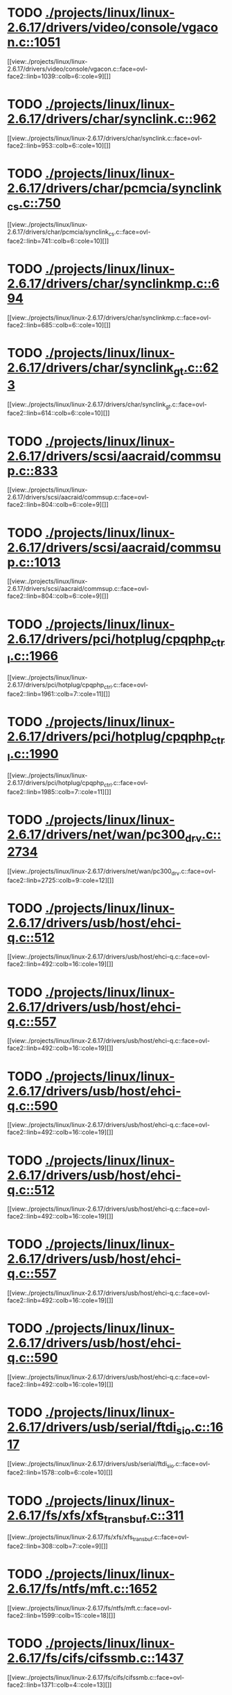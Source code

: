 * TODO [[view:./projects/linux/linux-2.6.17/drivers/video/console/vgacon.c::face=ovl-face1::linb=1051::colb=25::cole=28][ ./projects/linux/linux-2.6.17/drivers/video/console/vgacon.c::1051]]
[[view:./projects/linux/linux-2.6.17/drivers/video/console/vgacon.c::face=ovl-face2::linb=1039::colb=6::cole=9][]]
* TODO [[view:./projects/linux/linux-2.6.17/drivers/char/synclink.c::face=ovl-face1::linb=962::colb=6::cole=10][ ./projects/linux/linux-2.6.17/drivers/char/synclink.c::962]]
[[view:./projects/linux/linux-2.6.17/drivers/char/synclink.c::face=ovl-face2::linb=953::colb=6::cole=10][]]
* TODO [[view:./projects/linux/linux-2.6.17/drivers/char/pcmcia/synclink_cs.c::face=ovl-face1::linb=750::colb=6::cole=10][ ./projects/linux/linux-2.6.17/drivers/char/pcmcia/synclink_cs.c::750]]
[[view:./projects/linux/linux-2.6.17/drivers/char/pcmcia/synclink_cs.c::face=ovl-face2::linb=741::colb=6::cole=10][]]
* TODO [[view:./projects/linux/linux-2.6.17/drivers/char/synclinkmp.c::face=ovl-face1::linb=694::colb=6::cole=10][ ./projects/linux/linux-2.6.17/drivers/char/synclinkmp.c::694]]
[[view:./projects/linux/linux-2.6.17/drivers/char/synclinkmp.c::face=ovl-face2::linb=685::colb=6::cole=10][]]
* TODO [[view:./projects/linux/linux-2.6.17/drivers/char/synclink_gt.c::face=ovl-face1::linb=623::colb=6::cole=10][ ./projects/linux/linux-2.6.17/drivers/char/synclink_gt.c::623]]
[[view:./projects/linux/linux-2.6.17/drivers/char/synclink_gt.c::face=ovl-face2::linb=614::colb=6::cole=10][]]
* TODO [[view:./projects/linux/linux-2.6.17/drivers/scsi/aacraid/commsup.c::face=ovl-face1::linb=833::colb=8::cole=11][ ./projects/linux/linux-2.6.17/drivers/scsi/aacraid/commsup.c::833]]
[[view:./projects/linux/linux-2.6.17/drivers/scsi/aacraid/commsup.c::face=ovl-face2::linb=804::colb=6::cole=9][]]
* TODO [[view:./projects/linux/linux-2.6.17/drivers/scsi/aacraid/commsup.c::face=ovl-face1::linb=1013::colb=6::cole=9][ ./projects/linux/linux-2.6.17/drivers/scsi/aacraid/commsup.c::1013]]
[[view:./projects/linux/linux-2.6.17/drivers/scsi/aacraid/commsup.c::face=ovl-face2::linb=804::colb=6::cole=9][]]
* TODO [[view:./projects/linux/linux-2.6.17/drivers/pci/hotplug/cpqphp_ctrl.c::face=ovl-face1::linb=1966::colb=6::cole=10][ ./projects/linux/linux-2.6.17/drivers/pci/hotplug/cpqphp_ctrl.c::1966]]
[[view:./projects/linux/linux-2.6.17/drivers/pci/hotplug/cpqphp_ctrl.c::face=ovl-face2::linb=1961::colb=7::cole=11][]]
* TODO [[view:./projects/linux/linux-2.6.17/drivers/pci/hotplug/cpqphp_ctrl.c::face=ovl-face1::linb=1990::colb=6::cole=10][ ./projects/linux/linux-2.6.17/drivers/pci/hotplug/cpqphp_ctrl.c::1990]]
[[view:./projects/linux/linux-2.6.17/drivers/pci/hotplug/cpqphp_ctrl.c::face=ovl-face2::linb=1985::colb=7::cole=11][]]
* TODO [[view:./projects/linux/linux-2.6.17/drivers/net/wan/pc300_drv.c::face=ovl-face1::linb=2734::colb=10::cole=13][ ./projects/linux/linux-2.6.17/drivers/net/wan/pc300_drv.c::2734]]
[[view:./projects/linux/linux-2.6.17/drivers/net/wan/pc300_drv.c::face=ovl-face2::linb=2725::colb=9::cole=12][]]
* TODO [[view:./projects/linux/linux-2.6.17/drivers/usb/host/ehci-q.c::face=ovl-face1::linb=512::colb=17::cole=20][ ./projects/linux/linux-2.6.17/drivers/usb/host/ehci-q.c::512]]
[[view:./projects/linux/linux-2.6.17/drivers/usb/host/ehci-q.c::face=ovl-face2::linb=492::colb=16::cole=19][]]
* TODO [[view:./projects/linux/linux-2.6.17/drivers/usb/host/ehci-q.c::face=ovl-face1::linb=557::colb=17::cole=20][ ./projects/linux/linux-2.6.17/drivers/usb/host/ehci-q.c::557]]
[[view:./projects/linux/linux-2.6.17/drivers/usb/host/ehci-q.c::face=ovl-face2::linb=492::colb=16::cole=19][]]
* TODO [[view:./projects/linux/linux-2.6.17/drivers/usb/host/ehci-q.c::face=ovl-face1::linb=590::colb=18::cole=21][ ./projects/linux/linux-2.6.17/drivers/usb/host/ehci-q.c::590]]
[[view:./projects/linux/linux-2.6.17/drivers/usb/host/ehci-q.c::face=ovl-face2::linb=492::colb=16::cole=19][]]
* TODO [[view:./projects/linux/linux-2.6.17/drivers/usb/host/ehci-q.c::face=ovl-face1::linb=512::colb=17::cole=20][ ./projects/linux/linux-2.6.17/drivers/usb/host/ehci-q.c::512]]
[[view:./projects/linux/linux-2.6.17/drivers/usb/host/ehci-q.c::face=ovl-face2::linb=492::colb=16::cole=19][]]
* TODO [[view:./projects/linux/linux-2.6.17/drivers/usb/host/ehci-q.c::face=ovl-face1::linb=557::colb=17::cole=20][ ./projects/linux/linux-2.6.17/drivers/usb/host/ehci-q.c::557]]
[[view:./projects/linux/linux-2.6.17/drivers/usb/host/ehci-q.c::face=ovl-face2::linb=492::colb=16::cole=19][]]
* TODO [[view:./projects/linux/linux-2.6.17/drivers/usb/host/ehci-q.c::face=ovl-face1::linb=590::colb=18::cole=21][ ./projects/linux/linux-2.6.17/drivers/usb/host/ehci-q.c::590]]
[[view:./projects/linux/linux-2.6.17/drivers/usb/host/ehci-q.c::face=ovl-face2::linb=492::colb=16::cole=19][]]
* TODO [[view:./projects/linux/linux-2.6.17/drivers/usb/serial/ftdi_sio.c::face=ovl-face1::linb=1617::colb=6::cole=10][ ./projects/linux/linux-2.6.17/drivers/usb/serial/ftdi_sio.c::1617]]
[[view:./projects/linux/linux-2.6.17/drivers/usb/serial/ftdi_sio.c::face=ovl-face2::linb=1578::colb=6::cole=10][]]
* TODO [[view:./projects/linux/linux-2.6.17/fs/xfs/xfs_trans_buf.c::face=ovl-face1::linb=311::colb=7::cole=9][ ./projects/linux/linux-2.6.17/fs/xfs/xfs_trans_buf.c::311]]
[[view:./projects/linux/linux-2.6.17/fs/xfs/xfs_trans_buf.c::face=ovl-face2::linb=308::colb=7::cole=9][]]
* TODO [[view:./projects/linux/linux-2.6.17/fs/ntfs/mft.c::face=ovl-face1::linb=1652::colb=15::cole=18][ ./projects/linux/linux-2.6.17/fs/ntfs/mft.c::1652]]
[[view:./projects/linux/linux-2.6.17/fs/ntfs/mft.c::face=ovl-face2::linb=1599::colb=15::cole=18][]]
* TODO [[view:./projects/linux/linux-2.6.17/fs/cifs/cifssmb.c::face=ovl-face1::linb=1437::colb=5::cole=14][ ./projects/linux/linux-2.6.17/fs/cifs/cifssmb.c::1437]]
[[view:./projects/linux/linux-2.6.17/fs/cifs/cifssmb.c::face=ovl-face2::linb=1371::colb=4::cole=13][]]
* TODO [[view:./projects/linux/linux-2.6.17/net/appletalk/ddp.c::face=ovl-face1::linb=833::colb=29::cole=33][ ./projects/linux/linux-2.6.17/net/appletalk/ddp.c::833]]
[[view:./projects/linux/linux-2.6.17/net/appletalk/ddp.c::face=ovl-face2::linb=816::colb=29::cole=33][]]
* TODO [[view:./projects/linux/linux-2.6.17/net/ipv6/netfilter/ip6t_frag.c::face=ovl-face1::linb=97::colb=9::cole=11][ ./projects/linux/linux-2.6.17/net/ipv6/netfilter/ip6t_frag.c::97]]
[[view:./projects/linux/linux-2.6.17/net/ipv6/netfilter/ip6t_frag.c::face=ovl-face2::linb=60::colb=5::cole=7][]]
* TODO [[view:./projects/linux/linux-2.6.17/net/ipv6/netfilter/ip6t_dst.c::face=ovl-face1::linb=101::colb=8::cole=10][ ./projects/linux/linux-2.6.17/net/ipv6/netfilter/ip6t_dst.c::101]]
[[view:./projects/linux/linux-2.6.17/net/ipv6/netfilter/ip6t_dst.c::face=ovl-face2::linb=82::colb=5::cole=7][]]
* TODO [[view:./projects/linux/linux-2.6.17/net/ipv6/netfilter/ip6t_rt.c::face=ovl-face1::linb=101::colb=8::cole=10][ ./projects/linux/linux-2.6.17/net/ipv6/netfilter/ip6t_rt.c::101]]
[[view:./projects/linux/linux-2.6.17/net/ipv6/netfilter/ip6t_rt.c::face=ovl-face2::linb=66::colb=5::cole=7][]]
* TODO [[view:./projects/linux/linux-2.6.17/net/ipv6/netfilter/ip6t_ah.c::face=ovl-face1::linb=86::colb=9::cole=11][ ./projects/linux/linux-2.6.17/net/ipv6/netfilter/ip6t_ah.c::86]]
[[view:./projects/linux/linux-2.6.17/net/ipv6/netfilter/ip6t_ah.c::face=ovl-face2::linb=62::colb=5::cole=7][]]
* TODO [[view:./projects/linux/linux-2.6.17/net/ipv6/netfilter/ip6t_hbh.c::face=ovl-face1::linb=101::colb=8::cole=10][ ./projects/linux/linux-2.6.17/net/ipv6/netfilter/ip6t_hbh.c::101]]
[[view:./projects/linux/linux-2.6.17/net/ipv6/netfilter/ip6t_hbh.c::face=ovl-face2::linb=82::colb=5::cole=7][]]
* TODO [[view:./projects/linux/linux-2.6.17/arch/s390/kernel/debug.c::face=ovl-face1::linb=390::colb=12::cole=14][ ./projects/linux/linux-2.6.17/arch/s390/kernel/debug.c::390]]
[[view:./projects/linux/linux-2.6.17/arch/s390/kernel/debug.c::face=ovl-face2::linb=379::colb=6::cole=8][]]
* TODO [[view:./projects/linux/linux-2.6.17/arch/i386/kernel/mca.c::face=ovl-face1::linb=314::colb=14::cole=21][ ./projects/linux/linux-2.6.17/arch/i386/kernel/mca.c::314]]
[[view:./projects/linux/linux-2.6.17/arch/i386/kernel/mca.c::face=ovl-face2::linb=287::colb=14::cole=21][]]
* TODO [[view:./projects/linux/linux-2.6.17/arch/i386/kernel/mca.c::face=ovl-face1::linb=353::colb=15::cole=22][ ./projects/linux/linux-2.6.17/arch/i386/kernel/mca.c::353]]
[[view:./projects/linux/linux-2.6.17/arch/i386/kernel/mca.c::face=ovl-face2::linb=314::colb=14::cole=21][]]
* TODO [[view:./projects/linux/linux-2.6.17/arch/i386/kernel/mca.c::face=ovl-face1::linb=382::colb=15::cole=22][ ./projects/linux/linux-2.6.17/arch/i386/kernel/mca.c::382]]
[[view:./projects/linux/linux-2.6.17/arch/i386/kernel/mca.c::face=ovl-face2::linb=314::colb=14::cole=21][]]
